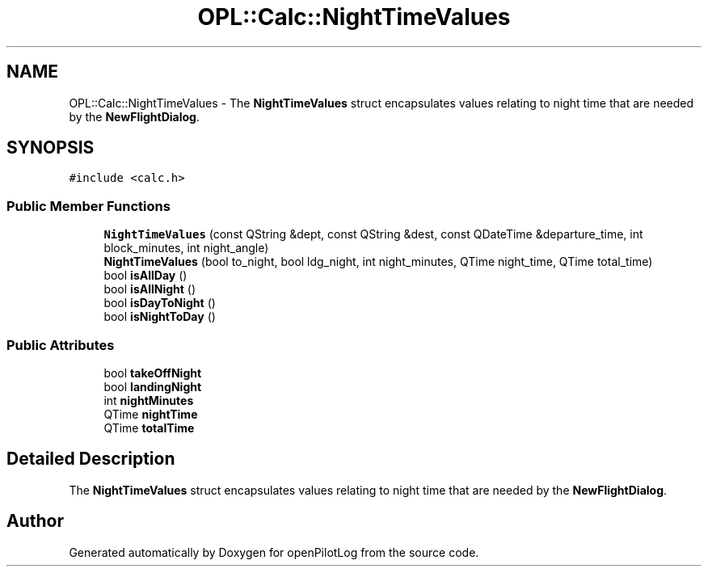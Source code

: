 .TH "OPL::Calc::NightTimeValues" 3 "Tue Aug 9 2022" "openPilotLog" \" -*- nroff -*-
.ad l
.nh
.SH NAME
OPL::Calc::NightTimeValues \- The \fBNightTimeValues\fP struct encapsulates values relating to night time that are needed by the \fBNewFlightDialog\fP\&.  

.SH SYNOPSIS
.br
.PP
.PP
\fC#include <calc\&.h>\fP
.SS "Public Member Functions"

.in +1c
.ti -1c
.RI "\fBNightTimeValues\fP (const QString &dept, const QString &dest, const QDateTime &departure_time, int block_minutes, int night_angle)"
.br
.ti -1c
.RI "\fBNightTimeValues\fP (bool to_night, bool ldg_night, int night_minutes, QTime night_time, QTime total_time)"
.br
.ti -1c
.RI "bool \fBisAllDay\fP ()"
.br
.ti -1c
.RI "bool \fBisAllNight\fP ()"
.br
.ti -1c
.RI "bool \fBisDayToNight\fP ()"
.br
.ti -1c
.RI "bool \fBisNightToDay\fP ()"
.br
.in -1c
.SS "Public Attributes"

.in +1c
.ti -1c
.RI "bool \fBtakeOffNight\fP"
.br
.ti -1c
.RI "bool \fBlandingNight\fP"
.br
.ti -1c
.RI "int \fBnightMinutes\fP"
.br
.ti -1c
.RI "QTime \fBnightTime\fP"
.br
.ti -1c
.RI "QTime \fBtotalTime\fP"
.br
.in -1c
.SH "Detailed Description"
.PP 
The \fBNightTimeValues\fP struct encapsulates values relating to night time that are needed by the \fBNewFlightDialog\fP\&. 

.SH "Author"
.PP 
Generated automatically by Doxygen for openPilotLog from the source code\&.
